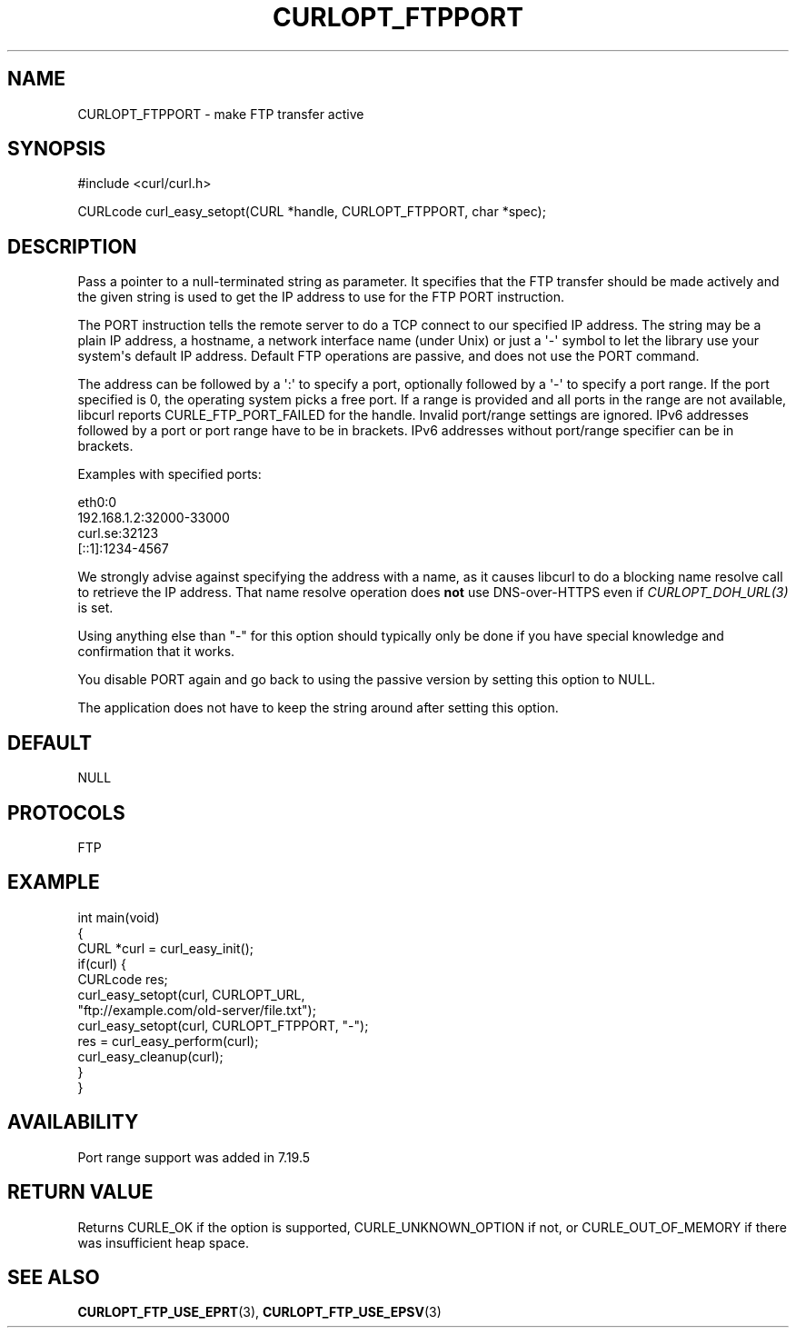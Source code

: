 .\" generated by cd2nroff 0.1 from CURLOPT_FTPPORT.md
.TH CURLOPT_FTPPORT 3 "March 05 2025" libcurl
.SH NAME
CURLOPT_FTPPORT \- make FTP transfer active
.SH SYNOPSIS
.nf
#include <curl/curl.h>

CURLcode curl_easy_setopt(CURL *handle, CURLOPT_FTPPORT, char *spec);
.fi
.SH DESCRIPTION
Pass a pointer to a null\-terminated string as parameter. It specifies that the
FTP transfer should be made actively and the given string is used to get the
IP address to use for the FTP PORT instruction.

The PORT instruction tells the remote server to do a TCP connect to our
specified IP address. The string may be a plain IP address, a hostname, a
network interface name (under Unix) or just a \(aq\-\(aq symbol to let the library
use your system\(aqs default IP address. Default FTP operations are passive, and
does not use the PORT command.

The address can be followed by a \(aq:\(aq to specify a port, optionally followed by
a \(aq\-\(aq to specify a port range. If the port specified is 0, the operating
system picks a free port. If a range is provided and all ports in the range
are not available, libcurl reports CURLE_FTP_PORT_FAILED for the
handle. Invalid port/range settings are ignored. IPv6 addresses followed by a
port or port range have to be in brackets. IPv6 addresses without port/range
specifier can be in brackets.

Examples with specified ports:

.nf
  eth0:0
  192.168.1.2:32000-33000
  curl.se:32123
  [::1]:1234-4567
.fi

We strongly advise against specifying the address with a name, as it causes
libcurl to do a blocking name resolve call to retrieve the IP address. That
name resolve operation does \fBnot\fP use DNS\-over\-HTTPS even if
\fICURLOPT_DOH_URL(3)\fP is set.

Using anything else than "\-" for this option should typically only be done if
you have special knowledge and confirmation that it works.

You disable PORT again and go back to using the passive version by setting
this option to NULL.

The application does not have to keep the string around after setting this
option.
.SH DEFAULT
NULL
.SH PROTOCOLS
FTP
.SH EXAMPLE
.nf
int main(void)
{
  CURL *curl = curl_easy_init();
  if(curl) {
    CURLcode res;
    curl_easy_setopt(curl, CURLOPT_URL,
                     "ftp://example.com/old-server/file.txt");
    curl_easy_setopt(curl, CURLOPT_FTPPORT, "-");
    res = curl_easy_perform(curl);
    curl_easy_cleanup(curl);
  }
}
.fi
.SH AVAILABILITY
Port range support was added in 7.19.5
.SH RETURN VALUE
Returns CURLE_OK if the option is supported, CURLE_UNKNOWN_OPTION if not, or
CURLE_OUT_OF_MEMORY if there was insufficient heap space.
.SH SEE ALSO
.BR CURLOPT_FTP_USE_EPRT (3),
.BR CURLOPT_FTP_USE_EPSV (3)
